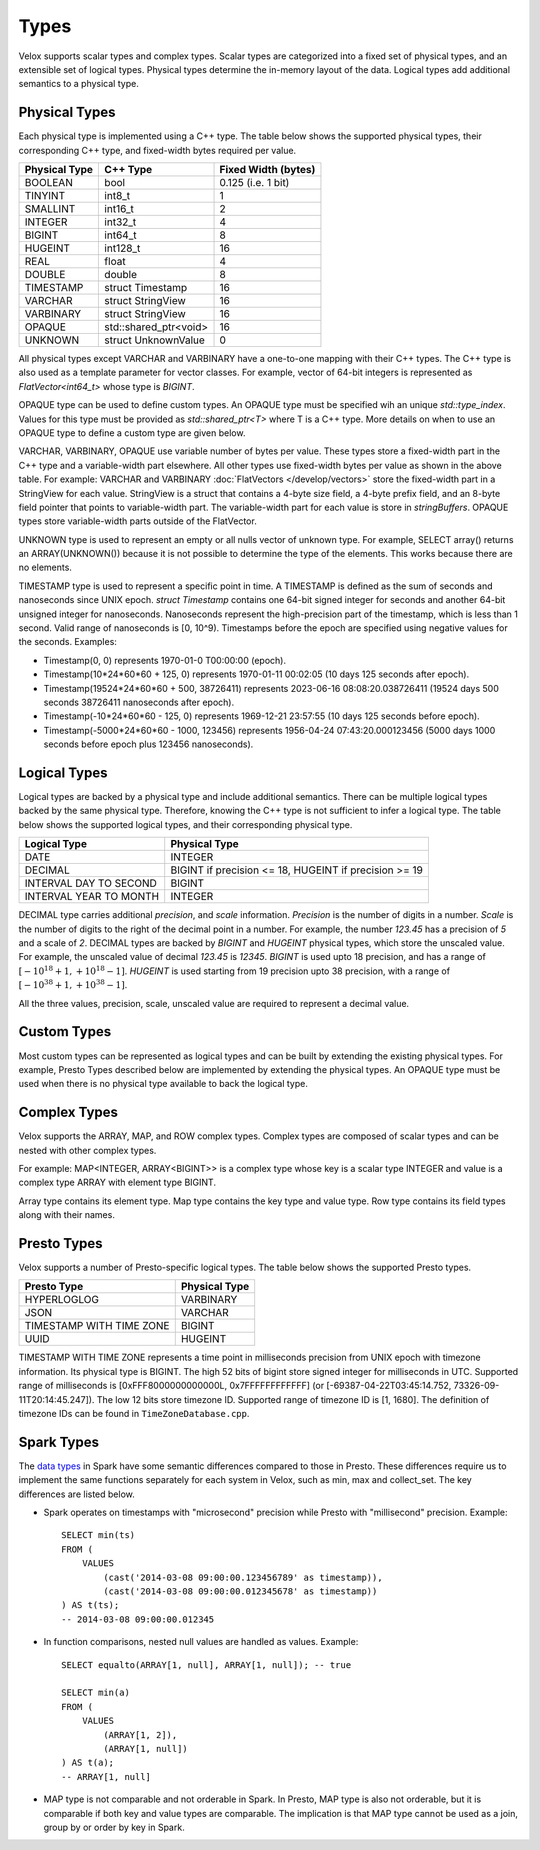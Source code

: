 =====
Types
=====

Velox supports scalar types and complex types.
Scalar types are categorized into a fixed set of physical types,
and an extensible set of logical types.
Physical types determine the in-memory layout of the data.
Logical types add additional semantics to a physical type.

Physical Types
~~~~~~~~~~~~~~
Each physical type is implemented using a C++ type. The table
below shows the supported physical types, their corresponding C++ type,
and fixed-width bytes required per value.

================   ===========================   ===================
Physical Type      C++ Type                      Fixed Width (bytes)
================   ===========================   ===================
BOOLEAN            bool                          0.125 (i.e. 1 bit)
TINYINT            int8_t                        1
SMALLINT           int16_t                       2
INTEGER            int32_t                       4
BIGINT             int64_t                       8
HUGEINT            int128_t                      16
REAL               float                         4
DOUBLE             double                        8
TIMESTAMP          struct Timestamp              16
VARCHAR            struct StringView             16
VARBINARY          struct StringView             16
OPAQUE             std::shared_ptr<void>         16
UNKNOWN            struct UnknownValue           0
================   ===========================   ===================

All physical types except VARCHAR and VARBINARY have a one-to-one mapping
with their C++ types.
The C++ type is also used as a template parameter for vector classes.
For example, vector of 64-bit integers is represented as `FlatVector<int64_t>`
whose type is `BIGINT`.

OPAQUE type can be used to define custom types.
An OPAQUE type must be specified wih an unique `std::type_index`.
Values for this type must be provided as `std::shared_ptr<T>` where T is a C++ type.
More details on when to use an OPAQUE type to define a custom type are given below.

VARCHAR, VARBINARY, OPAQUE use variable number of bytes per value.
These types store a fixed-width part in the C++ type and a variable-width part elsewhere.
All other types use fixed-width bytes per value as shown in the above table.
For example: VARCHAR and VARBINARY :doc:`FlatVectors </develop/vectors>` store the
fixed-width part in a StringView for each value.
StringView is a struct that contains a 4-byte size field, a 4-byte prefix field,
and an 8-byte field pointer that points to variable-width part.
The variable-width part for each value is store in `stringBuffers`.
OPAQUE types store variable-width parts outside of the FlatVector.

UNKNOWN type is used to represent an empty or all nulls vector of unknown type.
For example, SELECT array() returns an ARRAY(UNKNOWN()) because it is not possible
to determine the type of the elements. This works because there are no elements.

TIMESTAMP type is used to represent a specific point in time.
A TIMESTAMP is defined as the sum of seconds and nanoseconds since UNIX epoch.
`struct Timestamp` contains one 64-bit signed integer for seconds and another 64-bit
unsigned integer for nanoseconds. Nanoseconds represent the high-precision part of
the timestamp, which is less than 1 second. Valid range of nanoseconds is [0, 10^9).
Timestamps before the epoch are specified using negative values for the seconds.
Examples:

* Timestamp(0, 0) represents 1970-01-0 T00:00:00 (epoch).
* Timestamp(10*24*60*60 + 125, 0) represents 1970-01-11 00:02:05 (10 days 125 seconds after epoch).
* Timestamp(19524*24*60*60 + 500, 38726411) represents 2023-06-16 08:08:20.038726411
  (19524 days 500 seconds 38726411 nanoseconds after epoch).
* Timestamp(-10*24*60*60 - 125, 0) represents 1969-12-21 23:57:55 (10 days 125 seconds before epoch).
* Timestamp(-5000*24*60*60 - 1000, 123456) represents 1956-04-24 07:43:20.000123456
  (5000 days 1000 seconds before epoch plus 123456 nanoseconds).

Logical Types
~~~~~~~~~~~~~
Logical types are backed by a physical type and include additional semantics.
There can be multiple logical types backed by the same physical type.
Therefore, knowing the C++ type is not sufficient to infer a logical type.
The table below shows the supported logical types, and
their corresponding physical type.

======================  ======================================================
Logical Type            Physical Type
======================  ======================================================
DATE                    INTEGER
DECIMAL                 BIGINT if precision <= 18, HUGEINT if precision >= 19
INTERVAL DAY TO SECOND  BIGINT
INTERVAL YEAR TO MONTH  INTEGER
======================  ======================================================

DECIMAL type carries additional `precision`,
and `scale` information. `Precision` is the number of
digits in a number. `Scale` is the number of digits to the right of the decimal
point in a number. For example, the number `123.45` has a precision of `5` and a
scale of `2`. DECIMAL types are backed by `BIGINT` and `HUGEINT` physical types,
which store the unscaled value. For example, the unscaled value of decimal
`123.45` is `12345`. `BIGINT` is used upto 18 precision, and has a range of
:math:`[-10^{18} + 1, +10^{18} - 1]`. `HUGEINT` is used starting from 19 precision
upto 38 precision, with a range of :math:`[-10^{38} + 1, +10^{38} - 1]`.

All the three values, precision, scale, unscaled value are required to represent a
decimal value.

Custom Types
~~~~~~~~~~~~
Most custom types can be represented as logical types and can be built by extending
the existing physical types. For example, Presto Types described below are implemented
by extending the physical types.
An OPAQUE type must be used when there is no physical type available to back the logical type.

Complex Types
~~~~~~~~~~~~~
Velox supports the ARRAY, MAP, and ROW complex types.
Complex types are composed of scalar types and can be nested with
other complex types.

For example: MAP<INTEGER, ARRAY<BIGINT>> is a complex type whose
key is a scalar type INTEGER and value is a complex type ARRAY with
element type BIGINT.

Array type contains its element type.
Map type contains the key type and value type.
Row type contains its field types along with their names.

Presto Types
~~~~~~~~~~~~
Velox supports a number of Presto-specific logical types.
The table below shows the supported Presto types.

========================  =====================
Presto Type               Physical Type
========================  =====================
HYPERLOGLOG               VARBINARY
JSON                      VARCHAR
TIMESTAMP WITH TIME ZONE  BIGINT
UUID                      HUGEINT
========================  =====================

TIMESTAMP WITH TIME ZONE represents a time point in milliseconds precision
from UNIX epoch with timezone information. Its physical type is BIGINT.
The high 52 bits of bigint store signed integer for milliseconds in UTC.
Supported range of milliseconds is [0xFFF8000000000000L, 0x7FFFFFFFFFFFF]
(or [-69387-04-22T03:45:14.752, 73326-09-11T20:14:45.247]). The low 12 bits
store timezone ID. Supported range of timezone ID is [1, 1680].
The definition of timezone IDs can be found in ``TimeZoneDatabase.cpp``.

Spark Types
~~~~~~~~~~~~
The `data types <https://spark.apache.org/docs/latest/sql-ref-datatypes.html>`_ in Spark have some semantic differences compared to those in 
Presto. These differences require us to implement the same functions 
separately for each system in Velox, such as min, max and collect_set. The 
key differences are listed below.

* Spark operates on timestamps with "microsecond" precision while Presto with 
  "millisecond" precision.
  Example::
      SELECT min(ts)
      FROM (
          VALUES
              (cast('2014-03-08 09:00:00.123456789' as timestamp)),
              (cast('2014-03-08 09:00:00.012345678' as timestamp))
      ) AS t(ts);
      -- 2014-03-08 09:00:00.012345

* In function comparisons, nested null values are handled as values.
  Example::

      SELECT equalto(ARRAY[1, null], ARRAY[1, null]); -- true

      SELECT min(a)
      FROM (
          VALUES
              (ARRAY[1, 2]),
              (ARRAY[1, null])  
      ) AS t(a);
      -- ARRAY[1, null]

* MAP type is not comparable and not orderable in Spark. In Presto, MAP type is
  also not orderable, but it is comparable if both key and value types are
  comparable. The implication is that MAP type cannot be used as a join, group
  by or order by key in Spark.
